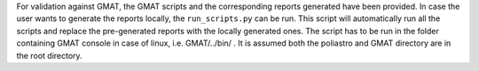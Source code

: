 For validation against GMAT, the GMAT scripts and the corresponding reports generated have been provided. In case the user wants to generate the reports locally, the ``run_scripts.py`` can be run. This script will automatically run all the scripts and replace the pre-generated reports with the locally generated ones.
The script has to be run in the folder containing GMAT console in case of linux, i.e. GMAT/../bin/ .
It is assumed both the poliastro and GMAT directory are in the root directory.